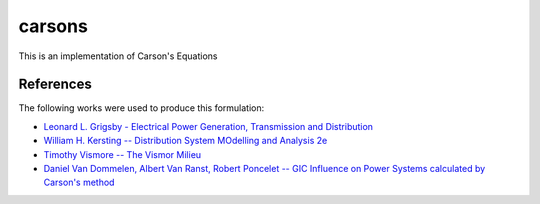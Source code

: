carsons
=======

.. image:: https://coveralls.io/repos/github/opusonesolutions/carsons/badge.svg?branch=master
  :target: https://coveralls.io/github/opusonesolutions/carsons?branch=master

This is an implementation of Carson's Equations



References
----------

The following works were used to produce this formulation:

* `Leonard L. Grigsby - Electrical Power Generation, Transmission and Distribution <https://books.google.ca/books?id=XMl8OU4wIEQC&lpg=SA21-PA4&dq=kron%20reduction%20carson%27s%20equation&pg=SA21-PA4#v=onepage&q=kron%20reduction%20carson's%20equation&f=true>`__
* `William H. Kersting -- Distribution System MOdelling and Analysis 2e <https://books.google.ca/books?id=1R2OsUGSw_8C&lpg=PA84&dq=carson%27s%20equations&pg=PA85#v=onepage&q=carson's%20equations&f=false>`__
* `Timothy Vismore -- The Vismor Milieu <https://vismor.com/documents/power_systems/transmission_lines/S2.SS1.php>`__
* `Daniel Van Dommelen, Albert Van Ranst, Robert Poncelet -- GIC Influence on Power Systems calculated by Carson's method <https://core.ac.uk/download/pdf/34634673.pdf>`__ 
